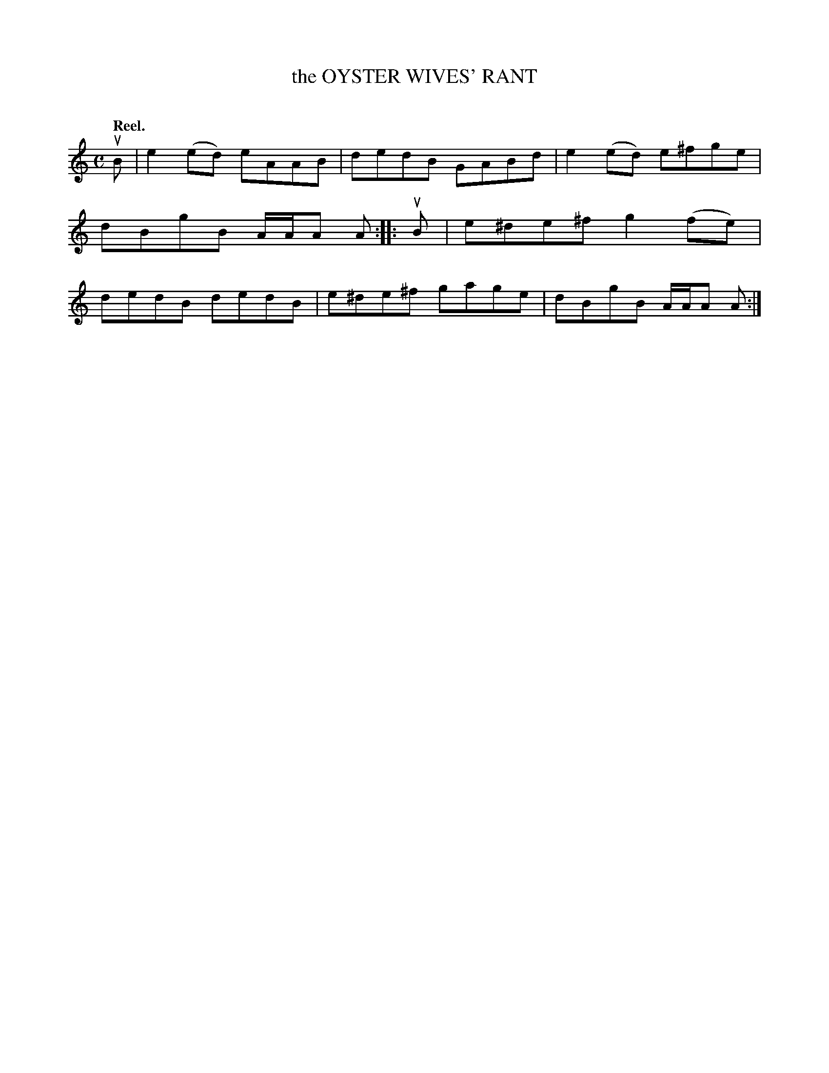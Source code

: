 X: 2065
T: the OYSTER WIVES' RANT
C:
Q: "Reel."
R: Reel.
%R: reel
B: James Kerr "Merry Melodies" v.2 p.10 #65
Z: 2016 John Chambers <jc:trillian.mit.edu>
M: C
L: 1/8
K: Am
uB |\
e2(ed) eAAB | dedB GABd |\
e2(ed) e^fge | dBgB A/A/A A ::\
uB |\
e^de^f g2(fe) | dedB dedB |\
e^de^f gage | dBgB A/A/A A :|
